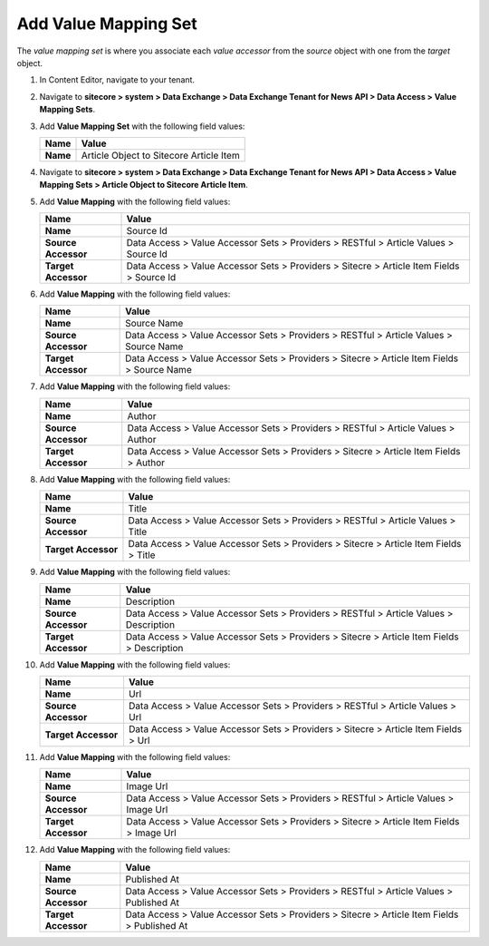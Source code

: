 Add Value Mapping Set
===========================================================

The *value mapping set* is where you associate each *value accessor* 
from the *source* object with one from the *target* object.

1. In Content Editor, navigate to your tenant.
2. Navigate to **sitecore > system > Data Exchange > Data Exchange Tenant for News API > Data Access > Value Mapping Sets**.
3. Add **Value Mapping Set** with the following field values:

   +-----------------------------+--------------------------------------------------------------------------------------------------------------------------------------+
   | Name                        | Value                                                                                                                                |
   +=============================+======================================================================================================================================+
   | **Name**                    | Article Object to Sitecore Article Item                                                                                              |
   +-----------------------------+--------------------------------------------------------------------------------------------------------------------------------------+

   ..
      The new value mapping set in Content Editor.

      .. image:: _static/value-accessor-set.png

4. Navigate to **sitecore > system > Data Exchange > Data Exchange Tenant for News API > Data Access > Value Mapping Sets > Article Object to Sitecore Article Item**.
5. Add **Value Mapping** with the following field values:

   +-----------------------------+--------------------------------------------------------------------------------------------------------------------------------------+
   | Name                        | Value                                                                                                                                |
   +=============================+======================================================================================================================================+
   | **Name**                    | Source Id                                                                                                                            |
   +-----------------------------+--------------------------------------------------------------------------------------------------------------------------------------+
   | **Source Accessor**         | Data Access > Value Accessor Sets > Providers > RESTful > Article Values > Source Id                                                 |
   +-----------------------------+--------------------------------------------------------------------------------------------------------------------------------------+
   | **Target Accessor**         | Data Access > Value Accessor Sets > Providers > Sitecre > Article Item Fields > Source Id                                            |
   +-----------------------------+--------------------------------------------------------------------------------------------------------------------------------------+

6. Add **Value Mapping** with the following field values:

   +-----------------------------+--------------------------------------------------------------------------------------------------------------------------------------+
   | Name                        | Value                                                                                                                                |
   +=============================+======================================================================================================================================+
   | **Name**                    | Source Name                                                                                                                          |
   +-----------------------------+--------------------------------------------------------------------------------------------------------------------------------------+
   | **Source Accessor**         | Data Access > Value Accessor Sets > Providers > RESTful > Article Values > Source Name                                               |
   +-----------------------------+--------------------------------------------------------------------------------------------------------------------------------------+
   | **Target Accessor**         | Data Access > Value Accessor Sets > Providers > Sitecre > Article Item Fields > Source Name                                          |
   +-----------------------------+--------------------------------------------------------------------------------------------------------------------------------------+

7. Add **Value Mapping** with the following field values:

   +-----------------------------+--------------------------------------------------------------------------------------------------------------------------------------+
   | Name                        | Value                                                                                                                                |
   +=============================+======================================================================================================================================+
   | **Name**                    | Author                                                                                                                               |
   +-----------------------------+--------------------------------------------------------------------------------------------------------------------------------------+
   | **Source Accessor**         | Data Access > Value Accessor Sets > Providers > RESTful > Article Values > Author                                                    |
   +-----------------------------+--------------------------------------------------------------------------------------------------------------------------------------+
   | **Target Accessor**         | Data Access > Value Accessor Sets > Providers > Sitecre > Article Item Fields > Author                                               |
   +-----------------------------+--------------------------------------------------------------------------------------------------------------------------------------+

8. Add **Value Mapping** with the following field values:

   +-----------------------------+--------------------------------------------------------------------------------------------------------------------------------------+
   | Name                        | Value                                                                                                                                |
   +=============================+======================================================================================================================================+
   | **Name**                    | Title                                                                                                                                |
   +-----------------------------+--------------------------------------------------------------------------------------------------------------------------------------+
   | **Source Accessor**         | Data Access > Value Accessor Sets > Providers > RESTful > Article Values > Title                                                     |
   +-----------------------------+--------------------------------------------------------------------------------------------------------------------------------------+
   | **Target Accessor**         | Data Access > Value Accessor Sets > Providers > Sitecre > Article Item Fields > Title                                                |
   +-----------------------------+--------------------------------------------------------------------------------------------------------------------------------------+

9. Add **Value Mapping** with the following field values:

   +-----------------------------+--------------------------------------------------------------------------------------------------------------------------------------+
   | Name                        | Value                                                                                                                                |
   +=============================+======================================================================================================================================+
   | **Name**                    | Description                                                                                                                          |
   +-----------------------------+--------------------------------------------------------------------------------------------------------------------------------------+
   | **Source Accessor**         | Data Access > Value Accessor Sets > Providers > RESTful > Article Values > Description                                               |
   +-----------------------------+--------------------------------------------------------------------------------------------------------------------------------------+
   | **Target Accessor**         | Data Access > Value Accessor Sets > Providers > Sitecre > Article Item Fields > Description                                          |
   +-----------------------------+--------------------------------------------------------------------------------------------------------------------------------------+

10. Add **Value Mapping** with the following field values:

    +-----------------------------+--------------------------------------------------------------------------------------------------------------------------------------+
    | Name                        | Value                                                                                                                                |
    +=============================+======================================================================================================================================+
    | **Name**                    | Url                                                                                                                                  |
    +-----------------------------+--------------------------------------------------------------------------------------------------------------------------------------+
    | **Source Accessor**         | Data Access > Value Accessor Sets > Providers > RESTful > Article Values > Url                                                       |
    +-----------------------------+--------------------------------------------------------------------------------------------------------------------------------------+
    | **Target Accessor**         | Data Access > Value Accessor Sets > Providers > Sitecre > Article Item Fields > Url                                                  |
    +-----------------------------+--------------------------------------------------------------------------------------------------------------------------------------+

11. Add **Value Mapping** with the following field values:

    +-----------------------------+--------------------------------------------------------------------------------------------------------------------------------------+
    | Name                        | Value                                                                                                                                |
    +=============================+======================================================================================================================================+
    | **Name**                    | Image Url                                                                                                                            |
    +-----------------------------+--------------------------------------------------------------------------------------------------------------------------------------+
    | **Source Accessor**         | Data Access > Value Accessor Sets > Providers > RESTful > Article Values > Image Url                                                 |
    +-----------------------------+--------------------------------------------------------------------------------------------------------------------------------------+
    | **Target Accessor**         | Data Access > Value Accessor Sets > Providers > Sitecre > Article Item Fields > Image Url                                            |
    +-----------------------------+--------------------------------------------------------------------------------------------------------------------------------------+

12. Add **Value Mapping** with the following field values:

    +-----------------------------+--------------------------------------------------------------------------------------------------------------------------------------+
    | Name                        | Value                                                                                                                                |
    +=============================+======================================================================================================================================+
    | **Name**                    | Published At                                                                                                                         |
    +-----------------------------+--------------------------------------------------------------------------------------------------------------------------------------+
    | **Source Accessor**         | Data Access > Value Accessor Sets > Providers > RESTful > Article Values > Published At                                              |
    +-----------------------------+--------------------------------------------------------------------------------------------------------------------------------------+
    | **Target Accessor**         | Data Access > Value Accessor Sets > Providers > Sitecre > Article Item Fields > Published At                                         |
    +-----------------------------+--------------------------------------------------------------------------------------------------------------------------------------+


..
   The new value mapping set and value mappings in Content Editor.

   .. image:: _static/object-to-item-mappings.png
